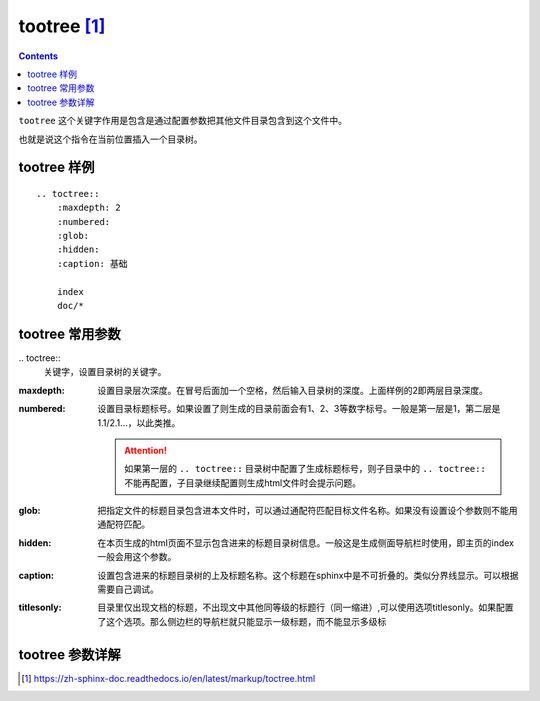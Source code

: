 .. _zzjlogin-rst-tootree:

==============================
tootree [1]_
==============================

.. contents::

``tootree`` 这个关键字作用是包含是通过配置参数把其他文件目录包含到这个文件中。

也就是说这个指令在当前位置插入一个目录树。


tootree 样例
==============================

::

    .. toctree::
        :maxdepth: 2
        :numbered:
        :glob:
        :hidden:
        :caption: 基础

        index
        doc/*


tootree 常用参数
==============================


\.. toctree::
    关键字，设置目录树的关键字。

:maxdepth:
    设置目录层次深度。在冒号后面加一个空格，然后输入目录树的深度。上面样例的2即两层目录深度。

:numbered:
    设置目录标题标号。如果设置了则生成的目录前面会有1、2、3等数字标号。一般是第一层是1，第二层是1.1/2.1...，以此类推。

    .. attention::
        如果第一层的 ``.. toctree::`` 目录树中配置了生成标题标号，则子目录中的 ``.. toctree::`` 不能再配置，子目录继续配置则生成html文件时会提示问题。

:glob:
    把指定文件的标题目录包含进本文件时，可以通过通配符匹配目标文件名称。如果没有设置设个参数则不能用通配符匹配。

:hidden:
    在本页生成的html页面不显示包含进来的标题目录树信息。一般这是生成侧面导航栏时使用，即主页的index一般会用这个参数。

:caption:
    设置包含进来的标题目录树的上及标题名称。这个标题在sphinx中是不可折叠的。类似分界线显示。可以根据需要自己调试。

:titlesonly:
    目录里仅出现文档的标题，不出现文中其他同等级的标题行（同一缩进）,可以使用选项titlesonly。如果配置了这个选项。那么侧边栏的导航栏就只能显示一级标题，而不能显示多级标





tootree 参数详解
==============================




.. [1] https://zh-sphinx-doc.readthedocs.io/en/latest/markup/toctree.html
